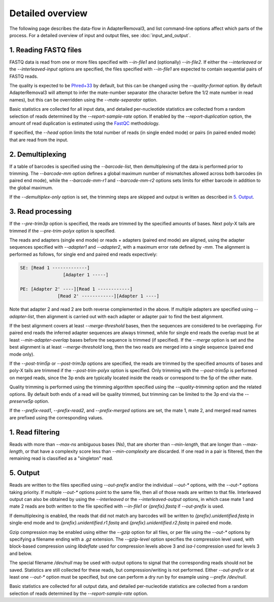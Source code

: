 Detailed overview
=================

The following page describes the data-flow in AdapterRemoval3, and list command-line options affect which parts of the process. For a detailed overview of input and output files, see :doc:`input_and_output`.

1. Reading FASTQ files
----------------------

FASTQ data is read from one or more files specified with `--in-file1` and (optionally) `--in-file2`. If either the `--interleaved` or the `--interleaved-input` options are specified, the files specified with `--in-file1` are expected to contain sequential pairs of FASTQ reads.

The quality is expected to be `Phred+33`_ by default, but this can be changed using the `--quality-format` option. By default AdapterRemoval3 will attempt to infer the mate-number separator (the character before the 1/2 mate number in read names), but this can be overridden using the `--mate-separator` option.

Basic statistics are collected for all input data, and detailed per-nucleotide statistics are collected from a random selection of reads determined by the `--report-sample-rate` option. If enabled by the `--report-duplication` option, the amount of read duplication is estimated using the `FastQC`_ methodology.

If specified, the `--head` option limits the total number of reads (in single ended mode) or pairs (in paired ended mode) that are read from the input.

2. Demultiplexing
-----------------

If a table of barcodes is specified using the `--barcode-list`, then demultiplexing of the data is performed prior to trimming. The `--barcode-mm` option defines a global maximum number of mismatches allowed across both barcodes (in paired end mode), while the `--barcode-mm-r1` and `--barcode-mm-r2` options sets limits for either barcode in addition to the global maximum.

If the `--demultiplex-only` option is set, the trimming steps are skipped and output is written as described in `5. Output`_.

3. Read processing
------------------

If the `--pre-trim3p` option is specified, the reads are trimmed by the specified amounts of bases. Next poly-X tails are trimmed if the `--pre-trim-polyx` option is specified.

The reads and adapters (single end mode) or reads + adapters (paired end mode) are aligned, using the adapter sequences specified with `--adapter1` and `--adapter2`, with a maximum error rate defined by `-mm`. The alignment is performed as follows, for single end and paired end reads expectively:

.. code-block:: text

    SE: [Read 1 -------------]
                    [Adapter 1 -----]

    PE: [Adapter 2' ----][Read 1 ------------]
                  [Read 2' ------------][Adapter 1 ----]

Note that adapter 2 and read 2 are both reverse complemented in the above. If multiple adapters are specified using `--adapter-list`, then alignment is carried out with each adapter or adapter pair to find the best alignment.

If the best alignment covers at least `--merge-threshold` bases, then the sequences are considered to be overlapping. For paired end reads the inferred adapter sequences are always trimmed, while for single end reads the overlap must be at least `--min-adapter-overlap` bases before the sequence is trimmed (if specified). If the `--merge` option is set and the best alignment is at least `--merge-threshold` long, then the two reads are merged into a single sequence (paired end mode only).

If the `--post-trim5p` or `--post-trim3p` options are specified, the reads are trimmed by the specified amounts of bases and poly-X tails are trimmed if the `--post-trim-polyx` option is specified. Only trimming with the `--post-trim5p` is performed on merged reads, since the 3p ends are typically located inside the reads or correspond to the 5p of the other mate.

Quality trimming is performed using the trimming algorithm specified using the `--quality-trimming` option and the related options. By default both ends of a read will be quality trimmed, but trimming can be limited to the 3p end via the `--preserve5p` option.

If the `--prefix-read1`, `--prefix-read2`, and `--prefix-merged` options are set, the mate 1, mate 2, and merged read names are prefixed using the corresponding values.

1. Read filtering
-----------------

Reads with more than `--max-ns` ambiguous bases (Ns), that are shorter than `--min-length`, that are longer than `--max-length`, or that have a complexity score less than `--min-complexity` are discarded. If one read in a pair is filtered, then the remaining read is classified as a "singleton" read.

5. Output
---------

Reads are written to the files specified using `--out-prefix` and/or the individual `--out-*` options, with the `--out-*` options taking priority. If multiple `--out-*` options point to the same file, then all of those reads are written to that file. Interleaved output can also be obtained by using the `--interleaved` or the `--interleaved-output` options, in which case mate 1 and mate 2 reads are both written to the file specified with `--in-file1` or `{prefix}.fastq` if `--out-prefix` is used.

If demultiplexing is enabled, the reads that did not match any barcodes will be written to `{prefix}.unidentified.fastq` in single-end mode and to `{prefix}.unidentified.r1.fastq` and `{prefix}.unidentified.r2.fastq` in paired end mode.

Gzip compression may be enabled using either the `--gzip` option for all files, or per file using the `--out-*` options by specifying a filename ending with a `.gz` extension. The `--gzip-level` option specifies the compression level used, with block-based compression using `libdeflate` used for compression levels above 3 and `isa-l` compression used for levels 3 and below.

The special filename `/dev/null` may be used with output options to signal that the corresponding reads should not be saved. Statistics are still collected for these reads, but compression/writing is not performed. Either `--out-prefix` or at least one `--out-*` option must be specified, but one can perform a dry run by for example using `--prefix /dev/null`.

Basic statistics are collected for all output data, and detailed per-nucleotide statistics are collected from a random selection of reads determined by the `--report-sample-rate` option.

.. _phred+33: https://en.wikipedia.org/wiki/FASTQ_format#Quality
.. _fastqc: https://www.bioinformatics.babraham.ac.uk/projects/fastqc/
